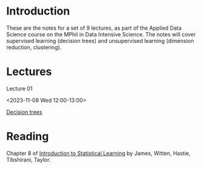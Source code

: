 # Applied Data Science 2023

* Introduction

These are the notes for a set of 9 lectures, as part of the Applied Data Science course on the MPhil in Data Intensive Science. The notes will cover supervised learning (decision trees) and unsupervised learning (dimension reduction, clustering).

* Lectures

Lecture 01

<2023-11-08 Wed 12:00-13:00>

[[file:slides/decision_trees.pdf][Decision trees]]

* Reading 

Chapter 8 of [[https://www.statlearning.com][Introduction to Statistical Learning]] by James, Witten, Hastie, Tibshirani, Taylor.



